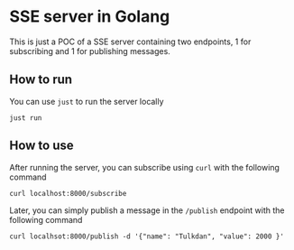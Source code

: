 * SSE server in Golang

This is just a POC of a SSE server containing two endpoints, 1 for subscribing and 1 for publishing messages.


** How to run

You can use =just= to run the server locally

#+begin_src shell
just run
#+end_src

** How to use

After running the server, you can subscribe using =curl= with the following command

#+begin_src shell
curl localhost:8000/subscribe
#+end_src

Later, you can simply publish a message in the =/publish= endpoint with the following command

#+begin_src shell
curl localhsot:8000/publish -d '{"name": "Tulkdan", "value": 2000 }'
#+end_src
